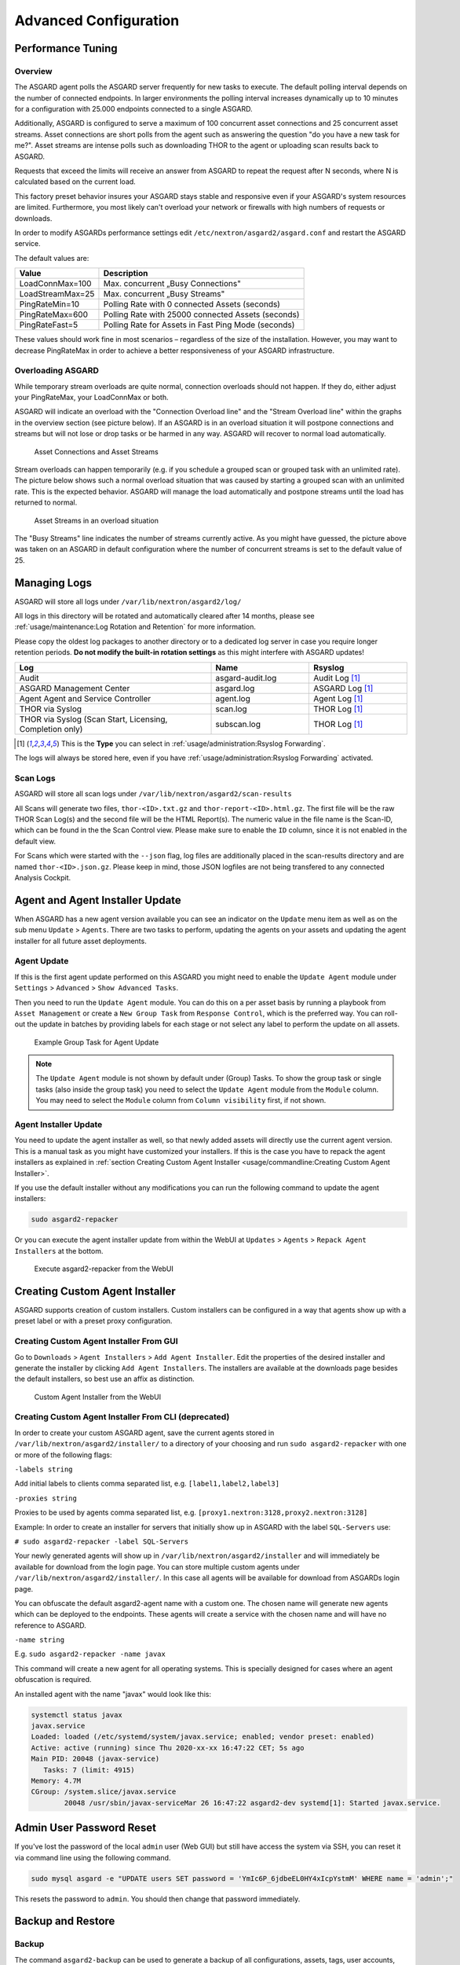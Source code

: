 Advanced Configuration
======================

Performance Tuning
------------------

Overview
^^^^^^^^

The ASGARD agent polls the ASGARD server frequently for new tasks to execute. The default polling interval depends on the number of connected endpoints. In larger environments the polling interval increases dynamically up to 10 minutes for a configuration with 25.000 endpoints connected to a single ASGARD. 

Additionally, ASGARD is configured to serve a maximum of 100 concurrent asset connections and 25 concurrent asset streams. Asset connections are short polls from the agent such as answering the question "do you have a new task for me?". Asset streams are intense polls such as downloading THOR to the agent or uploading scan results back to ASGARD. 

Requests that exceed the limits will receive an answer from ASGARD to repeat the request after N seconds, where N is calculated based on the current load.

This factory preset behavior insures your ASGARD stays stable and responsive even if your ASGARD's system resources are limited. Furthermore, you most likely can't overload your network or firewalls with high numbers of requests or downloads.

In order to modify ASGARDs performance settings edit ``/etc/nextron/asgard2/asgard.conf`` and restart the ASGARD service.

The default values are: 

================== ==============
Value              Description 
================== ==============
LoadConnMax=100    Max. concurrent „Busy Connections"
LoadStreamMax=25   Max. concurrent „Busy Streams"
PingRateMin=10     Polling Rate with 0 connected Assets (seconds)
PingRateMax=600    Polling Rate with 25000 connected Assets (seconds)
PingRateFast=5     Polling Rate for Assets in Fast Ping Mode (seconds)
================== ==============

These values should work fine in most scenarios – regardless of the size of the installation. However, you may want to decrease PingRateMax in order to achieve a better responsiveness of your ASGARD infrastructure. 

Overloading ASGARD
^^^^^^^^^^^^^^^^^^

While temporary stream overloads are quite normal, connection overloads should not happen. If they do, either adjust your PingRateMax, your LoadConnMax or both. 

ASGARD will indicate an overload with the "Connection Overload line" and the "Stream Overload line" within the graphs in the overview section (see picture below). If an ASGARD is in an overload situation it will postpone connections and streams but will not lose or drop tasks or be harmed in any way. ASGARD will recover to normal load automatically.

.. figure:: ../images/asset-connections-and-streams1.png
   :target: ../_images/asset-connections-and-streams1.png
   :alt: Asset Connections and Asset Streams

   Asset Connections and Asset Streams 

Stream overloads can happen temporarily (e.g. if you schedule a grouped scan or grouped task with an unlimited rate). The picture below shows such a normal overload situation that was caused by starting a grouped scan with an unlimited rate. This is the expected behavior. ASGARD will manage the load automatically and postpone streams until the load has returned to normal.

.. figure:: ../images/asset-connections-and-streams2.png
   :target: ../_images/asset-connections-and-streams2.png
   :alt: Asset Streams in an overload situation

   Asset Streams in an overload situation

The "Busy Streams" line indicates the number of streams currently active. As you might have guessed, the picture above was taken on an ASGARD in default configuration where the number of concurrent streams is set to the default value of 25.

Managing Logs
-------------

ASGARD will store all logs under ``/var/lib/nextron/asgard2/log/``

All logs in this directory will be rotated and automatically cleared after 14 months, please see :ref:`usage/maintenance:Log Rotation and Retention` for more information.

Please copy the oldest log packages to another directory or to a dedicated log server in case you require longer retention periods. **Do not modify the built-in rotation settings** as this might interfere with ASGARD updates!

.. list-table::
   :header-rows: 1
   :widths: 50, 25, 25

   * - Log
     - Name
     - Rsyslog
   * - Audit
     - asgard-audit.log
     - Audit Log [1]_
   * - ASGARD Management Center
     - asgard.log
     - ASGARD Log [1]_
   * - Agent Agent and Service Controller
     - agent.log
     - Agent Log [1]_
   * - THOR via Syslog
     - scan.log
     - THOR Log [1]_
   * - THOR via Syslog (Scan Start, Licensing, Completion only)
     - subscan.log
     - THOR Log [1]_

.. [1] This is the **Type** you can select in :ref:`usage/administration:Rsyslog Forwarding`.

The logs will always be stored here, even if you have :ref:`usage/administration:Rsyslog Forwarding` activated.

Scan Logs
^^^^^^^^^

ASGARD will store all scan logs under ``/var/lib/nextron/asgard2/scan-results``

All Scans will generate two files, ``thor-<ID>.txt.gz`` and ``thor-report-<ID>.html.gz``. The first file will be the raw THOR Scan Log(s) and the second file will be the HTML Report(s). The numeric value in the file name is the Scan-ID, which can be found in the the Scan Control view. Please make sure to enable the ``ID`` column, since it is not enabled in the default view.

For Scans which were started with the ``--json`` flag, log files are additionally placed in the scan-results directory and are named ``thor-<ID>.json.gz``.
Please keep in mind, those JSON logfiles are not being transfered to any connected Analysis Cockpit.

Agent and Agent Installer Update
--------------------------------

When ASGARD has a new agent version available you can see an indicator on the ``Update`` menu item as well as on the sub menu ``Update`` > ``Agents``. There are two tasks to perform, updating the agents on your assets and updating the agent installer for all future asset deployments.

Agent Update
^^^^^^^^^^^^

If this is the first agent update performed on this ASGARD you might need to enable the ``Update Agent`` module under ``Settings`` > ``Advanced`` > ``Show Advanced Tasks``.

Then you need to run the ``Update Agent`` module. You can do this on a per asset basis by running a playbook from ``Asset Management`` or create a ``New Group Task`` from ``Response Control``, which is the preferred way. You can roll-out the update in batches by providing labels for each stage or not select any label to perform the update on all assets.

.. figure:: ../images/example-group-task-for-agent-update.png
   :target: ../_images/example-group-task-for-agent-update.png
   :alt: Example Group Task for Agent Update

   Example Group Task for Agent Update

.. note::
   The ``Update Agent`` module is not shown by default under (Group) Tasks. To show the group task or single tasks (also inside the group task) you need to select the ``Update Agent`` module from the ``Module`` column. You may need to select the ``Module`` column from ``Column visibility`` first, if not shown.

Agent Installer Update
^^^^^^^^^^^^^^^^^^^^^^

You need to update the agent installer as well, so that newly added assets will directly use the current agent version. This is a manual task as you might have customized your installers. If this is the case you have to repack the agent installers as explained in :ref:`section Creating Custom Agent Installer <usage/commandline:Creating Custom Agent Installer>`.

If you use the default installer without any modifications you can run the following command to update the agent installers:

.. code::

   sudo asgard2-repacker

Or you can execute the agent installer update from within the WebUI at ``Updates`` > ``Agents`` > ``Repack Agent Installers`` at the bottom.

.. figure:: ../images/asgard2-repacker.png
   :target: ../_images/asgard2-repacker.png
   :alt: GUI Execute asgard2-repacker

   Execute asgard2-repacker from the WebUI

Creating Custom Agent Installer
-------------------------------

ASGARD supports creation of custom installers. Custom installers can be configured in a way that agents show up with a preset label or with a preset proxy configuration.

Creating Custom Agent Installer From GUI
^^^^^^^^^^^^^^^^^^^^^^^^^^^^^^^^^^^^^^^^

Go to ``Downloads`` > ``Agent Installers`` > ``Add Agent Installer``. Edit the properties of the desired installer and generate the installer by clicking ``Add Agent Installers``. The installers are available at the downloads page besides the default installers, so best use an affix as distinction.

.. figure:: ../images/custom-agent-installer.png
   :target: ../_images/custom-agent-installer.png
   :alt: Custom Agent Installer from the WebUI

   Custom Agent Installer from the WebUI

Creating Custom Agent Installer From CLI (deprecated)
^^^^^^^^^^^^^^^^^^^^^^^^^^^^^^^^^^^^^^^^^^^^^^^^^^^^^

In order to create your custom ASGARD agent, save the current agents stored in ``/var/lib/nextron/asgard2/installer/`` to a directory of your choosing and run ``sudo asgard2-repacker`` with one or more of the following flags:

``-labels string``

Add initial labels to clients comma separated list, e.g. ``[label1,label2,label3]``

``-proxies string``

Proxies to be used by agents comma separated list, e.g. ``[proxy1.nextron:3128,proxy2.nextron:3128]``

Example: In order to create an installer for servers that initially show up in ASGARD with the label ``SQL-Servers`` use:

``# sudo asgard2-repacker -label SQL-Servers``

Your newly generated agents will show up in ``/var/lib/nextron/asgard2/installer`` and will immediately be available for download from the login page. You can store multiple custom agents under ``/var/lib/nextron/asgard2/installer/``. In this case all agents will be available for download from ASGARDs login page.

You can obfuscate the default asgard2-agent name with a custom one. The chosen name will generate new agents which can be deployed to the endpoints. These agents will create a service with the chosen name and will have no reference to ASGARD.

``-name string``

E.g. ``sudo asgard2-repacker -name javax``

This command will create a new agent for all operating systems. This is specially designed for cases where an agent obfuscation is required.

An installed agent with the name "javax" would look like this:

.. code-block:: bash

   systemctl status javax
   javax.service
   Loaded: loaded (/etc/systemd/system/javax.service; enabled; vendor preset: enabled)
   Active: active (running) since Thu 2020-xx-xx 16:47:22 CET; 5s ago
   Main PID: 20048 (javax-service)
      Tasks: 7 (limit: 4915)
   Memory: 4.7M
   CGroup: /system.slice/javax.service
           20048 /usr/sbin/javax-serviceMar 26 16:47:22 asgard2-dev systemd[1]: Started javax.service.

Admin User Password Reset 
-------------------------

If you've lost the password of the local ``admin`` user (Web GUI) but still have access the system via SSH, you can reset it via command line using the following command. 

.. code-block:: bash 

   sudo mysql asgard -e "UPDATE users SET password = 'YmIc6P_6jdbeEL0HY4xIcpYstmM' WHERE name = 'admin';"

This resets the password to ``admin``. You should then change that password immediately. 

Backup and Restore
------------------

Backup
^^^^^^
The command ``asgard2-backup`` can be used to generate a backup of all configurations, assets, tags, user accounts, tasks etc. except:

* Log files (ASGARD, THOR)
* Playbook results (collected evidence)
* Quarantined samples (Bifrost)

.. code:: bash 

   $ sudo asgard2-backup
   Writing backup to '/var/lib/nextron/asgard2/backups/20200427-1553.tar'
   tar: Removing leading '/' from member names
   tar: Removing leading '/' from hard link targets
   Removing old backups (keeping the 5 most recent files)...
   done.

If you want to transfer the backup to a different system, make sure to copy the ``.tar`` file to the home directory of the ``nextron`` user and change the permissions:

.. code:: bash

   $ sudo cp /var/lib/nextron/asgard2/backups/20200427-1553.tar /home/nextron
   $ sudo chown nextron:nextron /home/nextron/20200427-1553.tar
   $ ls -l
   total 596496
   -rw-r--r-- 1 nextron nextron 309217280 Nov  1 12:01 20200427-1553.tar

After this is done, you can use ``scp`` or any other available tool to transfer the backup file to a different system.

Restore
^^^^^^^

You can use the ``asgard2-restore`` command to restore a backup.

.. code:: bash

   $ sudo asgard2-restore
   Usage: /usr/sbin/asgard2-restore <BACKUPFILE>
   $ sudo asgard2-restore /var/lib/nextron/asgard2/backups/20200427-1553.tar
   Stopping services... Removed /etc/systemd/system/multi-user.target.wants/asgard2.service.
   done.
   etc/nextron/asgard2/
   etc/nextron/asgard2/upgrade2.sh
   etc/nextron/asgard2/run_asgard2.sh
   etc/nextron/asgard2/server.pem
   etc/nextron/asgard2/ca2.key
   etc/nextron/asgard2/pre_asgard2.sh
   etc/nextron/asgard2/rsyslog-asgard-audit.conf
   etc/nextron/asgard2/client.yaml
   ...
   1+0 records in
   1+0 records out
   24 bytes copied, 3.2337e-05 s, 742 kB/s
   Starting services... Created symlink /etc/systemd/system/multi-user.target.wants/asgard2.service → lib/systemd/system/asgard2.service. done.


Disable Remote Console Globally
-------------------------------
Remote Console on connected endpoints can be disabled centrally by creating the following file. 

.. code:: bash

   $ sudo touch /etc/nextron/asgard2/disable_console


To re-enable Remote Console simply remove the created file

.. code:: bash

   $ sudo rm /etc/nextron/asgard2/disable_console


